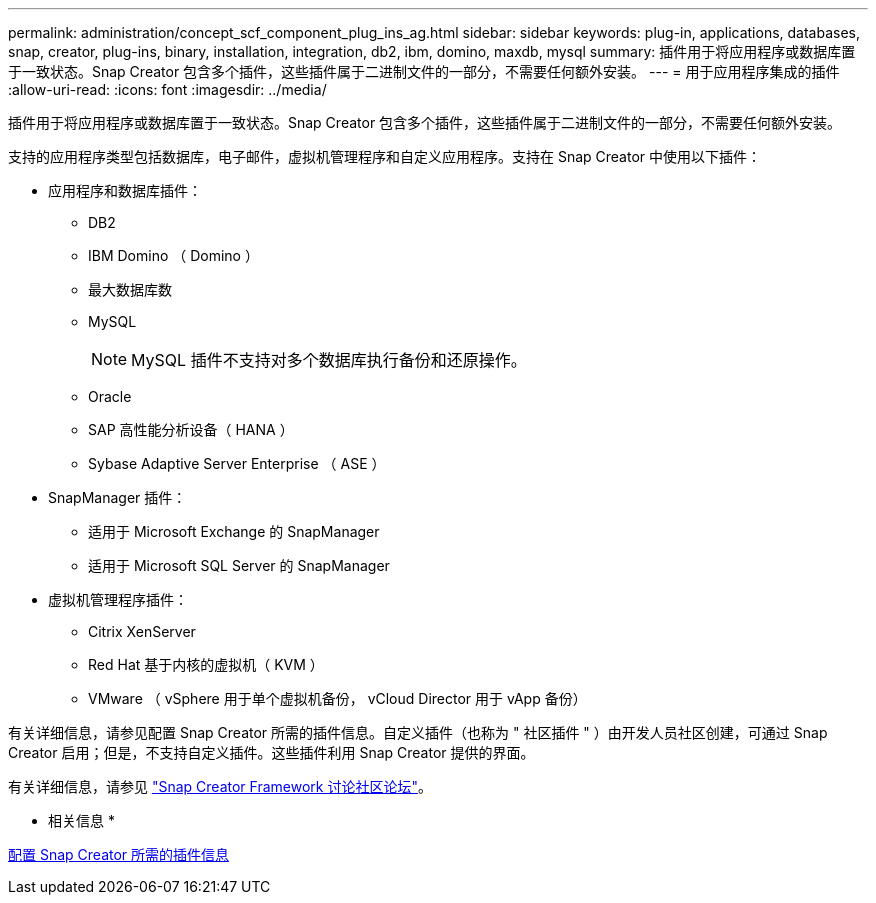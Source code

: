 ---
permalink: administration/concept_scf_component_plug_ins_ag.html 
sidebar: sidebar 
keywords: plug-in, applications, databases, snap, creator, plug-ins, binary, installation, integration, db2, ibm, domino, maxdb, mysql 
summary: 插件用于将应用程序或数据库置于一致状态。Snap Creator 包含多个插件，这些插件属于二进制文件的一部分，不需要任何额外安装。 
---
= 用于应用程序集成的插件
:allow-uri-read: 
:icons: font
:imagesdir: ../media/


[role="lead"]
插件用于将应用程序或数据库置于一致状态。Snap Creator 包含多个插件，这些插件属于二进制文件的一部分，不需要任何额外安装。

支持的应用程序类型包括数据库，电子邮件，虚拟机管理程序和自定义应用程序。支持在 Snap Creator 中使用以下插件：

* 应用程序和数据库插件：
+
** DB2
** IBM Domino （ Domino ）
** 最大数据库数
** MySQL
+

NOTE: MySQL 插件不支持对多个数据库执行备份和还原操作。

** Oracle
** SAP 高性能分析设备（ HANA ）
** Sybase Adaptive Server Enterprise （ ASE ）


* SnapManager 插件：
+
** 适用于 Microsoft Exchange 的 SnapManager
** 适用于 Microsoft SQL Server 的 SnapManager


* 虚拟机管理程序插件：
+
** Citrix XenServer
** Red Hat 基于内核的虚拟机（ KVM ）
** VMware （ vSphere 用于单个虚拟机备份， vCloud Director 用于 vApp 备份）




有关详细信息，请参见配置 Snap Creator 所需的插件信息。自定义插件（也称为 " 社区插件 " ）由开发人员社区创建，可通过 Snap Creator 启用；但是，不支持自定义插件。这些插件利用 Snap Creator 提供的界面。

有关详细信息，请参见 http://community.netapp.com/t5/Snap-Creator-Framework-Discussions/bd-p/snap-creator-framework-discussions["Snap Creator Framework 讨论社区论坛"]。

* 相关信息 *

xref:reference_information_required_to_configure_snap_creator.adoc[配置 Snap Creator 所需的插件信息]
